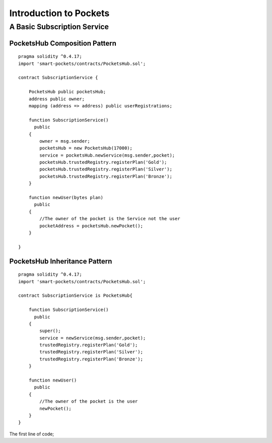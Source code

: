 ###############################
Introduction to Pockets 
###############################

.. _basic-pocket-service:

***********************
A Basic Subscription Service 
***********************

PocketsHub Composition Pattern
==============================

::

    pragma solidity ^0.4.17;
    import 'smart-pockets/contracts/PocketsHub.sol';

    contract SubscriptionService {  

        PocketsHub public pocketsHub;
        address public owner;
        mapping (address => address) public userRegistrations;

        function SubscriptionService()
          public 
        {
            owner = msg.sender;
            pocketsHub = new PocketsHub(17000);
            service = pocketsHub.newService(msg.sender,pocket);
            pocketsHub.trustedRegistry.registerPlan('Gold');
            pocketsHub.trustedRegistry.registerPlan('Silver');
            pocketsHub.trustedRegistry.registerPlan('Bronze');
        }

        function newUser(bytes plan)
          public
        {
            //The owner of the pocket is the Service not the user
            pocketAddress = pocketsHub.newPocket();
        }

    }
    

PocketsHub Inheritance Pattern 
==============================
::

    pragma solidity ^0.4.17;
    import 'smart-pockets/contracts/PocketsHub.sol';

    contract SubscriptionService is PocketsHub{  

        function SubscriptionService()
          public 
        {
            super();
            service = newService(msg.sender,pocket);
            trustedRegistry.registerPlan('Gold');
            trustedRegistry.registerPlan('Silver');
            trustedRegistry.registerPlan('Bronze');
        }

        function newUser()
          public
        {
            //The owner of the pocket is the user
            newPocket();
        }
    }
    
The first line of code;